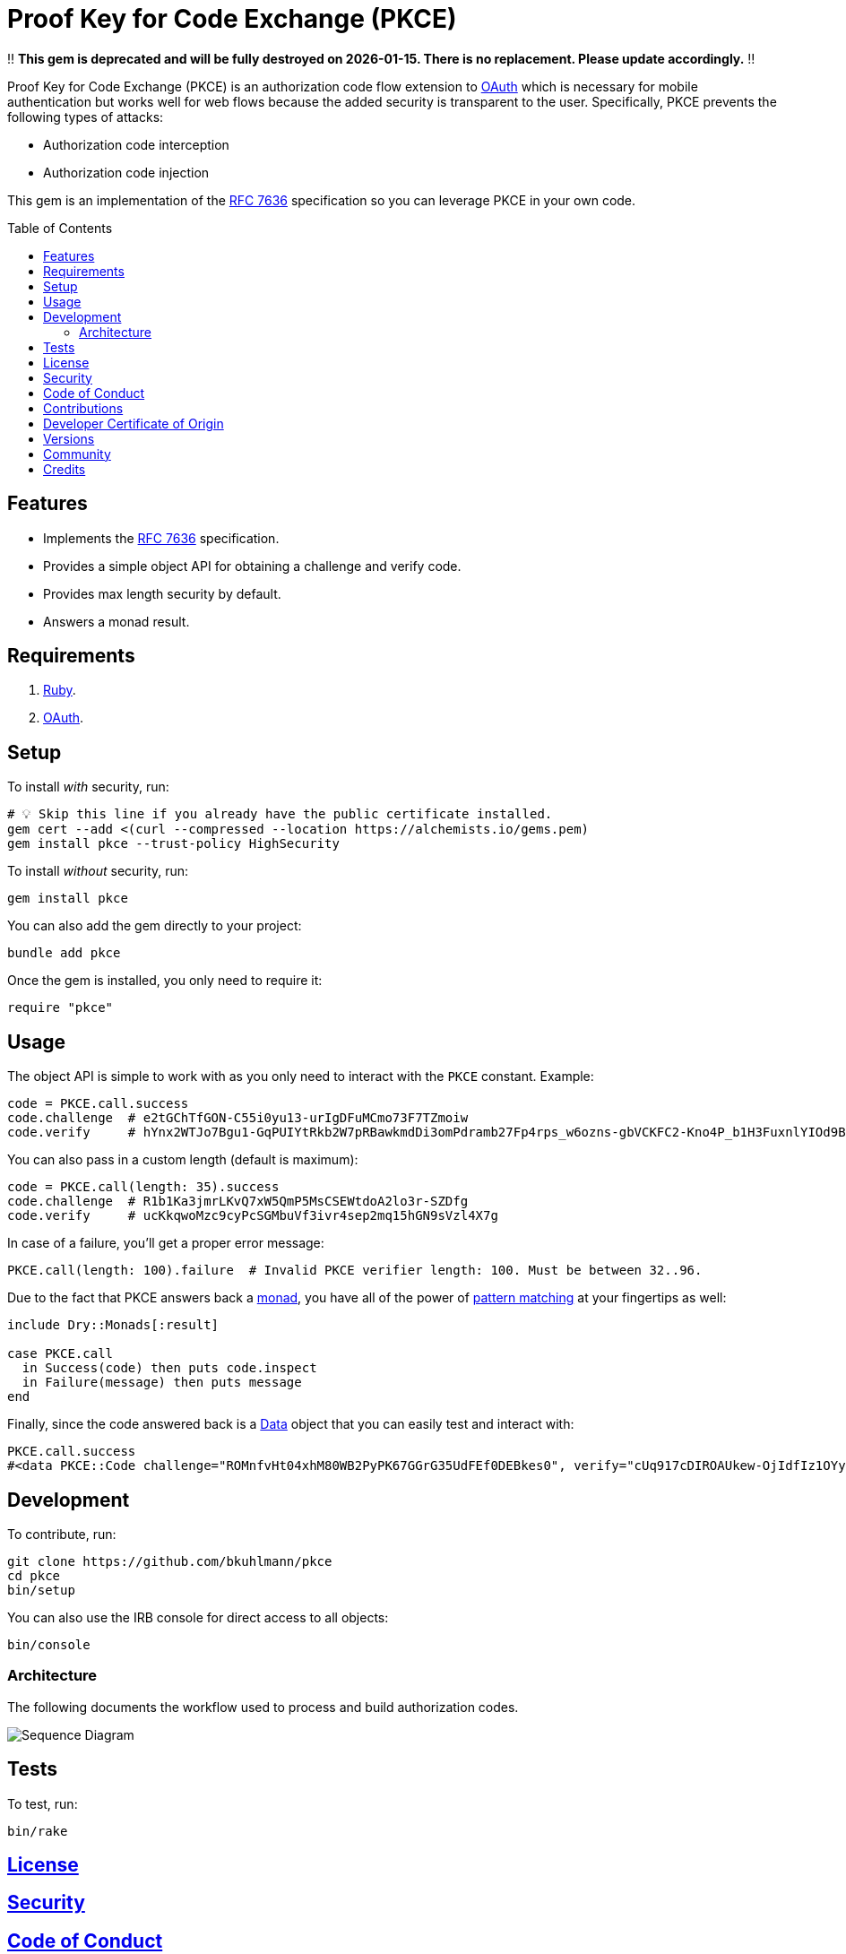 :rfc_link: link:https://datatracker.ietf.org/doc/html/rfc7636[RFC 7636]

:toc: macro
:toclevels: 5
:figure-caption!:

= Proof Key for Code Exchange (PKCE)

‼️ *This gem is deprecated and will be fully destroyed on 2026-01-15. There is no replacement. Please update accordingly.* ‼️

Proof Key for Code Exchange (PKCE) is an authorization code flow extension to link:https://oauth.net[OAuth] which is necessary for mobile authentication but works well for web flows because the added security is transparent to the user. Specifically, PKCE prevents the following types of attacks:

* Authorization code interception
* Authorization code injection

This gem is an implementation of the {rfc_link} specification so you can leverage PKCE in your own code.

toc::[]

== Features

- Implements the {rfc_link} specification.
- Provides a simple object API for obtaining a challenge and verify code.
- Provides max length security by default.
- Answers a monad result.

== Requirements

. link:https://www.ruby-lang.org[Ruby].
. link:https://www.oauth.com[OAuth].

== Setup

To install _with_ security, run:

[source,bash]
----
# 💡 Skip this line if you already have the public certificate installed.
gem cert --add <(curl --compressed --location https://alchemists.io/gems.pem)
gem install pkce --trust-policy HighSecurity
----

To install _without_ security, run:

[source,bash]
----
gem install pkce
----

You can also add the gem directly to your project:

[source,bash]
----
bundle add pkce
----

Once the gem is installed, you only need to require it:

[source,ruby]
----
require "pkce"
----

== Usage

The object API is simple to work with as you only need to interact with the `PKCE` constant. Example:

[source,ruby]
----
code = PKCE.call.success
code.challenge  # e2tGChTfGON-C55i0yu13-urIgDFuMCmo73F7TZmoiw
code.verify     # hYnx2WTJo7Bgu1-GqPUIYtRkb2W7pRBawkmdDi3omPdramb27Fp4rps_w6ozns-gbVCKFC2-Kno4P_b1H3FuxnlYIOd9Bo5yoTXq_xEHDJaB_fOfn2NaiCtcWQ8Bs91I
----

You can also pass in a custom length (default is maximum):

[source,ruby]
----
code = PKCE.call(length: 35).success
code.challenge  # R1b1Ka3jmrLKvQ7xW5QmP5MsCSEWtdoA2lo3r-SZDfg
code.verify     # ucKkqwoMzc9cyPcSGMbuVf3ivr4sep2mq15hGN9sVzl4X7g
----

In case of a failure, you'll get a proper error message:

[source,ruby]
----
PKCE.call(length: 100).failure  # Invalid PKCE verifier length: 100. Must be between 32..96.
----

Due to the fact that PKCE answers back a link:https://dry-rb.org/gems/dry-monads[monad], you have all of the power of link:https://alchemists.io/talks/ruby_pattern_matching[pattern matching] at your fingertips as well:

[source,ruby]
----
include Dry::Monads[:result]

case PKCE.call
  in Success(code) then puts code.inspect
  in Failure(message) then puts message
end
----

Finally, since the code answered back is a link:https://alchemists.io/articles/ruby_data[Data] object that you can easily test and interact with:

[source,ruby]
----
PKCE.call.success
#<data PKCE::Code challenge="ROMnfvHt04xhM80WB2PyPK67GGrG35UdFEf0DEBkes0", verify="cUq917cDIROAUkew-OjIdfIz1OYyv-ERt9NnSdzlxz4XSYzdbRycVuRDD2SBIDBiKnXUamxvpxNRsUMBQ1PvBdtziGs_oYe98MDWmM8J2_NJQBVg2kP-B2OqBdMp00qh">
----

== Development

To contribute, run:

[source,bash]
----
git clone https://github.com/bkuhlmann/pkce
cd pkce
bin/setup
----

You can also use the IRB console for direct access to all objects:

[source,bash]
----
bin/console
----

=== Architecture

The following documents the workflow used to process and build authorization codes.

image::https://alchemists.io/images/projects/pkce/doc/sequence_diagram.svg[Sequence Diagram]

== Tests

To test, run:

[source,bash]
----
bin/rake
----

== link:https://alchemists.io/policies/license[License]

== link:https://alchemists.io/policies/security[Security]

== link:https://alchemists.io/policies/code_of_conduct[Code of Conduct]

== link:https://alchemists.io/policies/contributions[Contributions]

== link:https://alchemists.io/policies/developer_certificate_of_origin[Developer Certificate of Origin]

== link:https://alchemists.io/projects/pkce/versions[Versions]

== link:https://alchemists.io/community[Community]

== Credits

* Built with link:https://alchemists.io/projects/gemsmith[Gemsmith].
* Engineered by link:https://alchemists.io/team/brooke_kuhlmann[Brooke Kuhlmann].
